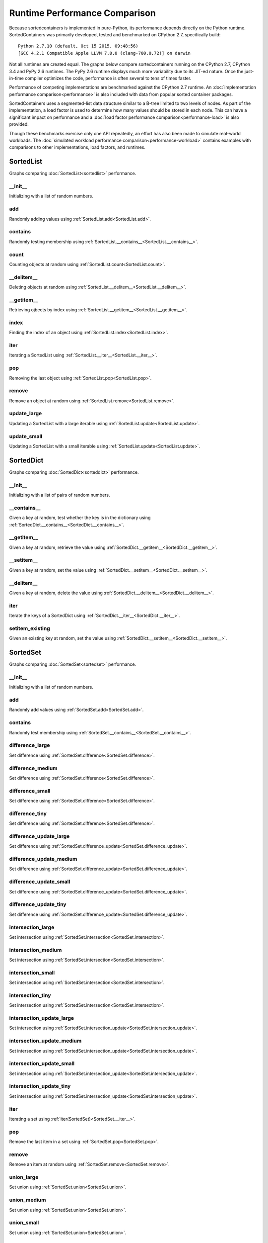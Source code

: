 Runtime Performance Comparison
==============================

Because sortedcontainers is implemented in pure-Python, its performance depends
directly on the Python runtime. SortedContainers was primarily developed,
tested and benchmarked on CPython 2.7, specifically build:

::

    Python 2.7.10 (default, Oct 15 2015, 09:48:56)
    [GCC 4.2.1 Compatible Apple LLVM 7.0.0 (clang-700.0.72)] on darwin

Not all runtimes are created equal. The graphs below compare sortedcontainers
running on the CPython 2.7, CPython 3.4 and PyPy 2.6 runtimes. The PyPy 2.6
runtime displays much more variability due to its JIT-ed nature. Once the
just-in-time compiler optimizes the code, performance is often several to tens
of times faster.

Performance of competing implementations are benchmarked against the CPython
2.7 runtime. An :doc:`implementation performance comparison<performance>` is
also included with data from popular sorted container packages.

SortedContainers uses a segmented-list data structure similar to a B-tree
limited to two levels of nodes. As part of the implementation, a load factor is
used to determine how many values should be stored in each node. This can have
a significant impact on performance and a :doc:`load factor performance
comparison<performance-load>` is also provided.

Though these benchmarks exercise only one API repeatedly, an effort has also
been made to simulate real-world workloads. The :doc:`simulated workload
performance comparison<performance-workload>` contains examples with
comparisons to other implementations, load factors, and runtimes.

SortedList
----------

Graphs comparing :doc:`SortedList<sortedlist>` performance.

__init__
........

Initializing with a list of random numbers.

.. image:: _static/SortedList_runtime-init.png

add
...

Randomly adding values using :ref:`SortedList.add<SortedList.add>`.

.. image:: _static/SortedList_runtime-add.png

contains
........

Randomly testing membership using
:ref:`SortedList.__contains__<SortedList.__contains__>`.

.. image:: _static/SortedList_runtime-contains.png

count
.....

Counting objects at random using :ref:`SortedList.count<SortedList.count>`.

.. image:: _static/SortedList_runtime-count.png

__delitem__
...........

Deleting objects at random using
:ref:`SortedList.__delitem__<SortedList.__delitem__>`.

.. image:: _static/SortedList_runtime-delitem.png

__getitem__
...........

Retrieving ojbects by index using
:ref:`SortedList.__getitem__<SortedList.__getitem__>`.

.. image:: _static/SortedList_runtime-getitem.png

index
.....

Finding the index of an object using :ref:`SortedList.index<SortedList.index>`.

.. image:: _static/SortedList_runtime-index.png

iter
....

Iterating a SortedList using :ref:`SortedList.__iter__<SortedList.__iter__>`.

.. image:: _static/SortedList_runtime-iter.png

pop
...

Removing the last object using :ref:`SortedList.pop<SortedList.pop>`.

.. image:: _static/SortedList_runtime-pop.png

remove
......

Remove an object at random using :ref:`SortedList.remove<SortedList.remove>`.

.. image:: _static/SortedList_runtime-remove.png

update_large
............

Updating a SortedList with a large iterable using
:ref:`SortedList.update<SortedList.update>`.

.. image:: _static/SortedList_runtime-update_large.png

update_small
............

Updating a SortedList with a small iterable using
:ref:`SortedList.update<SortedList.update>`.

.. image:: _static/SortedList_runtime-update_small.png

SortedDict
----------

Graphs comparing :doc:`SortedDict<sorteddict>` performance.

__init__
........

Initializing with a list of pairs of random numbers.

.. image:: _static/SortedDict_runtime-init.png

__contains__
............

Given a key at random, test whether the key is in the dictionary using
:ref:`SortedDict.__contains__<SortedDict.__contains__>`.

.. image:: _static/SortedDict_runtime-contains.png

__getitem__
...........

Given a key at random, retrieve the value using
:ref:`SortedDict.__getitem__<SortedDict.__getitem__>`.

.. image:: _static/SortedDict_runtime-getitem.png

__setitem__
...........

Given a key at random, set the value using
:ref:`SortedDict.__setitem__<SortedDict.__setitem__>`.

.. image:: _static/SortedDict_runtime-setitem.png

__delitem__
...........

Given a key at random, delete the value using
:ref:`SortedDict.__delitem__<SortedDict.__delitem__>`.

.. image:: _static/SortedDict_runtime-delitem.png

iter
....

Iterate the keys of a SortedDict using
:ref:`SortedDict.__iter__<SortedDict.__iter__>`.

.. image:: _static/SortedDict_runtime-iter.png

setitem_existing
................

Given an existing key at random, set the value using
:ref:`SortedDict.__setitem__<SortedDict.__setitem__>`.

.. image:: _static/SortedDict_runtime-setitem_existing.png

SortedSet
---------

Graphs comparing :doc:`SortedSet<sortedset>` performance.

__init__
........

Initializing with a list of random numbers.

.. image:: _static/SortedSet_runtime-init.png

add
...

Randomly add values using :ref:`SortedSet.add<SortedSet.add>`.

.. image:: _static/SortedSet_runtime-add.png

contains
........

Randomly test membership using
:ref:`SortedSet.__contains__<SortedSet.__contains__>`.

.. image:: _static/SortedSet_runtime-contains.png

difference_large
................

Set difference using :ref:`SortedSet.difference<SortedSet.difference>`.

.. image:: _static/SortedSet_runtime-difference_large.png

difference_medium
.................

Set difference using :ref:`SortedSet.difference<SortedSet.difference>`.

.. image:: _static/SortedSet_runtime-difference_medium.png

difference_small
................

Set difference using :ref:`SortedSet.difference<SortedSet.difference>`.

.. image:: _static/SortedSet_runtime-difference_small.png

difference_tiny
...............

Set difference using :ref:`SortedSet.difference<SortedSet.difference>`.

.. image:: _static/SortedSet_runtime-difference_tiny.png

difference_update_large
.......................

Set difference using
:ref:`SortedSet.difference_update<SortedSet.difference_update>`.

.. image:: _static/SortedSet_runtime-difference_update_large.png

difference_update_medium
........................

Set difference using
:ref:`SortedSet.difference_update<SortedSet.difference_update>`.

.. image:: _static/SortedSet_runtime-difference_update_medium.png

difference_update_small
.......................

Set difference using
:ref:`SortedSet.difference_update<SortedSet.difference_update>`.

.. image:: _static/SortedSet_runtime-difference_update_small.png

difference_update_tiny
......................

Set difference using
:ref:`SortedSet.difference_update<SortedSet.difference_update>`.

.. image:: _static/SortedSet_runtime-difference_update_tiny.png

intersection_large
..................

Set intersection using :ref:`SortedSet.intersection<SortedSet.intersection>`.

.. image:: _static/SortedSet_runtime-intersection_large.png

intersection_medium
...................

Set intersection using :ref:`SortedSet.intersection<SortedSet.intersection>`.

.. image:: _static/SortedSet_runtime-intersection_medium.png

intersection_small
..................

Set intersection using :ref:`SortedSet.intersection<SortedSet.intersection>`.

.. image:: _static/SortedSet_runtime-intersection_small.png

intersection_tiny
.................

Set intersection using :ref:`SortedSet.intersection<SortedSet.intersection>`.

.. image:: _static/SortedSet_runtime-intersection_tiny.png

intersection_update_large
.........................

Set intersection using
:ref:`SortedSet.intersection_update<SortedSet.intersection_update>`.

.. image:: _static/SortedSet_runtime-intersection_update_large.png

intersection_update_medium
..........................

Set intersection using
:ref:`SortedSet.intersection_update<SortedSet.intersection_update>`.

.. image:: _static/SortedSet_runtime-intersection_update_medium.png

intersection_update_small
.........................

Set intersection using
:ref:`SortedSet.intersection_update<SortedSet.intersection_update>`.

.. image:: _static/SortedSet_runtime-intersection_update_small.png

intersection_update_tiny
........................

Set intersection using
:ref:`SortedSet.intersection_update<SortedSet.intersection_update>`.

.. image:: _static/SortedSet_runtime-intersection_update_tiny.png

iter
....

Iterating a set using :ref:`iter(SortedSet)<SortedSet.__iter__>`.

.. image:: _static/SortedSet_runtime-iter.png

pop
...

Remove the last item in a set using :ref:`SortedSet.pop<SortedSet.pop>`.

.. image:: _static/SortedSet_runtime-pop.png

remove
......

Remove an item at random using :ref:`SortedSet.remove<SortedSet.remove>`.

.. image:: _static/SortedSet_runtime-remove.png

union_large
...........

Set union using :ref:`SortedSet.union<SortedSet.union>`.

.. image:: _static/SortedSet_runtime-union_large.png

union_medium
............

Set union using :ref:`SortedSet.union<SortedSet.union>`.

.. image:: _static/SortedSet_runtime-union_medium.png

union_small
...........

Set union using :ref:`SortedSet.union<SortedSet.union>`.

.. image:: _static/SortedSet_runtime-union_small.png

union_tiny
..........

Set union using :ref:`SortedSet.union<SortedSet.union>`.

.. image:: _static/SortedSet_runtime-union_tiny.png

update_large
............

Set update using :ref:`SortedSet.update<SortedSet.update>`.

.. image:: _static/SortedSet_runtime-update_large.png

update_medium
.............

Set update using :ref:`SortedSet.update<SortedSet.update>`.

.. image:: _static/SortedSet_runtime-update_medium.png

update_small
............

Set update using :ref:`SortedSet.update<SortedSet.update>`.

.. image:: _static/SortedSet_runtime-update_small.png

update_tiny
...........

Set update using :ref:`SortedSet.update<SortedSet.update>`.

.. image:: _static/SortedSet_runtime-update_tiny.png

symmetric_difference_large
..........................

Set symmetric-difference using
:ref:`SortedSet.symmetric_difference<SortedSet.symmetric_difference>`.

.. image:: _static/SortedSet_runtime-symmetric_difference_large.png

symmetric_difference_medium
...........................

Set symmetric-difference using
:ref:`SortedSet.symmetric_difference<SortedSet.symmetric_difference>`.

.. image:: _static/SortedSet_runtime-symmetric_difference_medium.png

symmetric_difference_small
..........................

Set symmetric-difference using
:ref:`SortedSet.symmetric_difference<SortedSet.symmetric_difference>`.

.. image:: _static/SortedSet_runtime-symmetric_difference_small.png

symmetric_difference_tiny
.........................

Set symmetric-difference using
:ref:`SortedSet.symmetric_difference<SortedSet.symmetric_difference>`.

.. image:: _static/SortedSet_runtime-symmetric_difference_tiny.png

symm_diff_update_large
......................

Set symmetric-difference using
:ref:`SortedSet.symmetric_difference_update<SortedSet.symmetric_difference_update>`.

.. image:: _static/SortedSet_runtime-symmetric_difference_update_large.png

symm_diff_update_medium
.......................

Set symmetric-difference using
:ref:`SortedSet.symmetric_difference_update<SortedSet.symmetric_difference_update>`.

.. image:: _static/SortedSet_runtime-symmetric_difference_update_medium.png

symm_diff_update_small
......................

Set symmetric-difference using
:ref:`SortedSet.symmetric_difference_update<SortedSet.symmetric_difference_update>`.

.. image:: _static/SortedSet_runtime-symmetric_difference_update_small.png

symm_diff_update_tiny
.....................

Set symmetric-difference using
:ref:`SortedSet.symmetric_difference_update<SortedSet.symmetric_difference_update>`.

.. image:: _static/SortedSet_runtime-symmetric_difference_update_tiny.png
